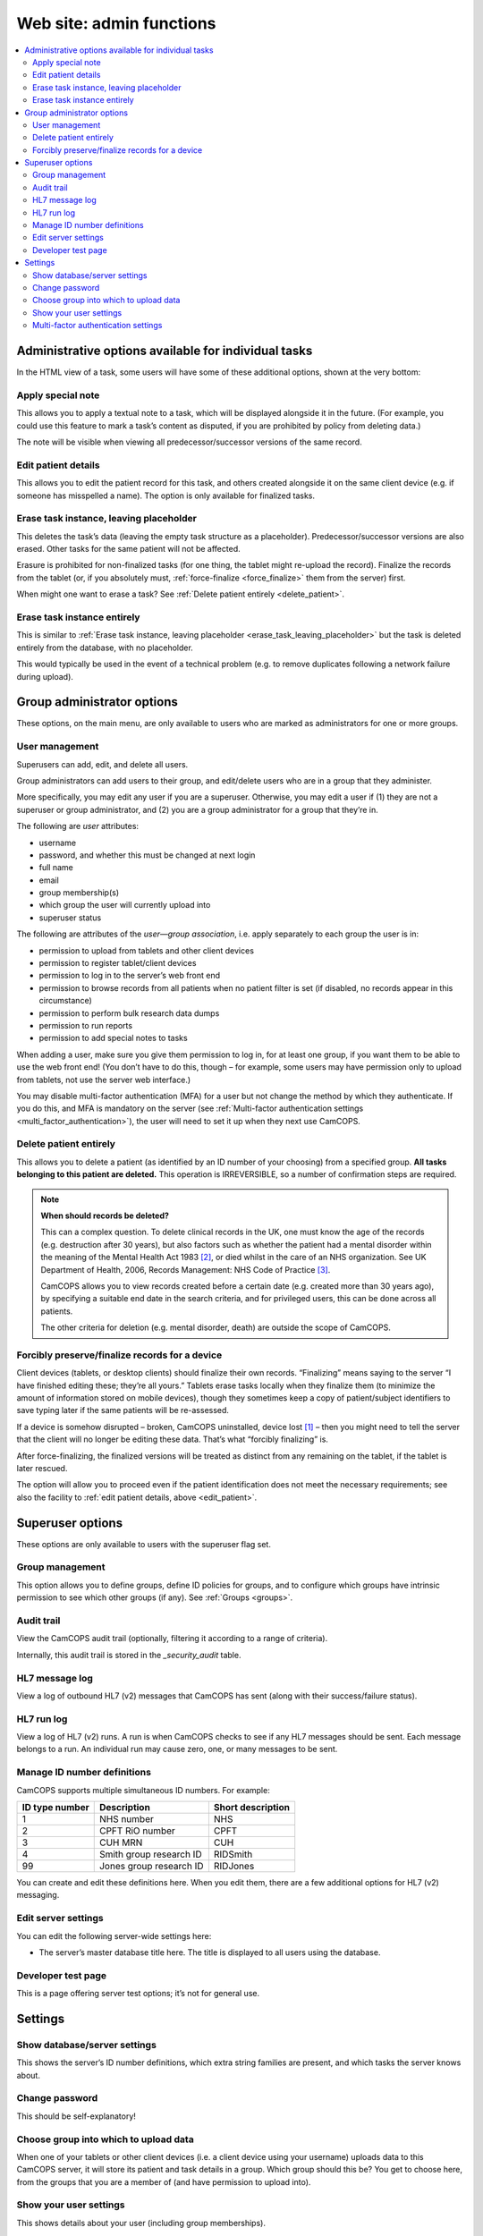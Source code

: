 ..  docs/source/administrator/server_front_end_admin.rst

..  Copyright (C) 2012-2020 Rudolf Cardinal (rudolf@pobox.com).
    .
    This file is part of CamCOPS.
    .
    CamCOPS is free software: you can redistribute it and/or modify
    it under the terms of the GNU General Public License as published by
    the Free Software Foundation, either version 3 of the License, or
    (at your option) any later version.
    .
    CamCOPS is distributed in the hope that it will be useful,
    but WITHOUT ANY WARRANTY; without even the implied warranty of
    MERCHANTABILITY or FITNESS FOR A PARTICULAR PURPOSE. See the
    GNU General Public License for more details.
    .
    You should have received a copy of the GNU General Public License
    along with CamCOPS. If not, see <http://www.gnu.org/licenses/>.

.. _Google Authenticator: https://en.wikipedia.org/wiki/Google_Authenticator
.. _Kapow: https://www.kapow.co.uk/
.. _SMS: https://en.wikipedia.org/wiki/SMS
.. _Twilio Authy: https://authy.com/
.. _Twilio SMS: https://www.twilio.com/sms


.. _website_admin:

Web site: admin functions
=========================

..  contents::
    :local:
    :depth: 3


.. _task_admin:

Administrative options available for individual tasks
-----------------------------------------------------

In the HTML view of a task, some users will have some of these additional
options, shown at the very bottom:


Apply special note
~~~~~~~~~~~~~~~~~~

This allows you to apply a textual note to a task, which will be displayed
alongside it in the future. (For example, you could use this feature to mark a
task’s content as disputed, if you are prohibited by policy from deleting
data.)

The note will be visible when viewing all predecessor/successor versions of the
same record.


.. _edit_patient:

Edit patient details
~~~~~~~~~~~~~~~~~~~~

This allows you to edit the patient record for this task, and others created
alongside it on the same client device (e.g. if someone has misspelled a name).
The option is only available for finalized tasks.


.. _erase_task_leaving_placeholder:

Erase task instance, leaving placeholder
~~~~~~~~~~~~~~~~~~~~~~~~~~~~~~~~~~~~~~~~

This deletes the task’s data (leaving the empty task structure as a
placeholder). Predecessor/successor versions are also erased. Other tasks for
the same patient will not be affected.

Erasure is prohibited for non-finalized tasks (for one thing, the tablet might
re-upload the record). Finalize the records from the tablet (or, if you
absolutely must, :ref:`force-finalize <force_finalize>` them from the server)
first.

When might one want to erase a task? See :ref:`Delete patient entirely
<delete_patient>`.

.. _erase_task_entirely:

Erase task instance entirely
~~~~~~~~~~~~~~~~~~~~~~~~~~~~

This is similar to :ref:`Erase task instance, leaving placeholder
<erase_task_leaving_placeholder>` but the task is deleted entirely from the
database, with no placeholder.

This would typically be used in the event of a technical problem
(e.g. to remove duplicates following a network failure during upload).


Group administrator options
---------------------------

These options, on the main menu, are only available to users who are marked as
administrators for one or more groups.


User management
~~~~~~~~~~~~~~~

Superusers can add, edit, and delete all users.

Group administrators can add users to their group, and edit/delete users who
are in a group that they administer.

More specifically, you may edit any user if you are a superuser. Otherwise, you
may edit a user if (1) they are not a superuser or group administrator, and (2)
you are a group administrator for a group that they’re in.

The following are *user* attributes:

- username
- password, and whether this must be changed at next login
- full name
- email
- group membership(s)
- which group the user will currently upload into
- superuser status

The following are attributes of the *user—group association*, i.e. apply
separately to each group the user is in:

- permission to upload from tablets and other client devices
- permission to register tablet/client devices
- permission to log in to the server’s web front end
- permission to browse records from all patients when no patient filter is set
  (if disabled, no records appear in this circumstance)
- permission to perform bulk research data dumps
- permission to run reports
- permission to add special notes to tasks

When adding a user, make sure you give them permission to log in, for at least
one group, if you want them to be able to use the web front end! (You don’t
have to do this, though – for example, some users may have permission only to
upload from tablets, not use the server web interface.)

You may disable multi-factor authentication (MFA) for a user but not change the
method by which they authenticate. If you do this, and MFA is mandatory on the
server (see :ref:`Multi-factor authentication settings
<multi_factor_authentication>`), the user will need to set it up when they next
use CamCOPS.


.. _delete_patient:

Delete patient entirely
~~~~~~~~~~~~~~~~~~~~~~~

This allows you to delete a patient (as identified by an ID number of your
choosing) from a specified group. **All tasks belonging to this patient are
deleted.** This operation is IRREVERSIBLE, so a number of confirmation steps
are required.

.. note::

    **When should records be deleted?**

    This can a complex question. To delete clinical records in the UK, one must
    know the age of the records (e.g. destruction after 30 years), but also
    factors such as whether the patient had a mental disorder within the
    meaning of the Mental Health Act 1983 [#mha]_, or died whilst in the care
    of an NHS organization. See UK Department of Health, 2006, Records
    Management: NHS Code of Practice [#nhsrecmancop]_.

    CamCOPS allows you to view records created before a certain date (e.g.
    created more than 30 years ago), by specifying a suitable end date in the
    search criteria, and for privileged users, this can be done across all
    patients.

    The other criteria for deletion (e.g. mental disorder, death) are outside
    the scope of CamCOPS.


.. _force_finalize:

Forcibly preserve/finalize records for a device
~~~~~~~~~~~~~~~~~~~~~~~~~~~~~~~~~~~~~~~~~~~~~~~

Client devices (tablets, or desktop clients) should finalize their own records.
“Finalizing” means saying to the server “I have finished editing these; they’re
all yours.” Tablets erase tasks locally when they finalize them (to minimize
the amount of information stored on mobile devices), though they sometimes keep
a copy of patient/subject identifiers to save typing later if the same patients
will be re-assessed.

If a device is somehow disrupted – broken, CamCOPS uninstalled, device lost
[#devicelost]_ – then you might need to tell the server that the client will no
longer be editing these data. That’s what “forcibly finalizing” is.

After force-finalizing, the finalized versions will be treated as distinct from
any remaining on the tablet, if the tablet is later rescued.

The option will allow you to proceed even if the patient identification does
not meet the necessary requirements; see also the facility to :ref:`edit
patient details, above <edit_patient>`.


Superuser options
-----------------

These options are only available to users with the superuser flag set.


.. _group_management:

Group management
~~~~~~~~~~~~~~~~

This option allows you to define groups, define ID policies for groups, and to
configure which groups have intrinsic permission to see which other groups (if
any). See :ref:`Groups <groups>`.


Audit trail
~~~~~~~~~~~

View the CamCOPS audit trail (optionally, filtering it according to a range of
criteria).

Internally, this audit trail is stored in the `_security_audit` table.


HL7 message log
~~~~~~~~~~~~~~~

View a log of outbound HL7 (v2) messages that CamCOPS has sent (along with
their success/failure status).

.. todo:: change docs once webview updated for new export system


HL7 run log
~~~~~~~~~~~

View a log of HL7 (v2) runs. A run is when CamCOPS checks to see if any HL7
messages should be sent. Each message belongs to a run. An individual run may
cause zero, one, or many messages to be sent.


Manage ID number definitions
~~~~~~~~~~~~~~~~~~~~~~~~~~~~

CamCOPS supports multiple simultaneous ID numbers. For example:

=============== =========================== =================
ID type number  Description                 Short description
=============== =========================== =================
1               NHS number                  NHS
2               CPFT RiO number             CPFT
3               CUH MRN                     CUH
4               Smith group research ID     RIDSmith
99              Jones group research ID     RIDJones
=============== =========================== =================

You can create and edit these definitions here. When you edit them, there are a
few additional options for HL7 (v2) messaging.


Edit server settings
~~~~~~~~~~~~~~~~~~~~

You can edit the following server-wide settings here:

- The server’s master database title here. The title is displayed to all users
  using the database.


Developer test page
~~~~~~~~~~~~~~~~~~~

This is a page offering server test options; it’s not for general use.


Settings
--------

Show database/server settings
~~~~~~~~~~~~~~~~~~~~~~~~~~~~~

This shows the server’s ID number definitions, which extra string families are
present, and which tasks the server knows about.


Change password
~~~~~~~~~~~~~~~

This should be self-explanatory!


Choose group into which to upload data
~~~~~~~~~~~~~~~~~~~~~~~~~~~~~~~~~~~~~~

When one of your tablets or other client devices (i.e. a client device using
your username) uploads data to this CamCOPS server, it will store its patient
and task details in a group. Which group should this be? You get to choose
here, from the groups that you are a member of (and have permission to upload
into).


Show your user settings
~~~~~~~~~~~~~~~~~~~~~~~

This shows details about your user (including group memberships).


.. _multi_factor_authentication:

Multi-factor authentication settings
~~~~~~~~~~~~~~~~~~~~~~~~~~~~~~~~~~~~

Users can set up multi-factor authentication (MFA). When this is enabled, users
are required to enter a six-digit code in addition to their username and
password. This can be generated by an app (such as `Google Authenticator`_ or
`Twilio Authy`_) or sent by the server to the user by email or SMS_ (text
message). SMS requires a paid account with a supported provider (currently
Kapow_ or `Twilio SMS`_).

Administrators can enforce MFA by omitting ``none`` from the list of supported
MFA methods on the server. See :ref:`MFA_METHODS <MFA_METHODS>`. In this case,
a user without MFA will be prompted to set it up once they have logged in.


===============================================================================

.. rubric:: Footnotes

.. [#devicelost]
    A disaster; you should hope that the device was encrypted and be slightly
    relieved that CamCOPS data itself is.

.. [#mha]
    UK Mental Health Act 1983:
    https://www.legislation.gov.uk/ukpga/1983/20/contents. UK Mental Health Act
    2007: https://www.legislation.gov.uk/ukpga/2007/12/contents.

.. [#nhsrecmancop]
    UK Department of Health, 2006, Records Management: NHS Code of Practice:
    https://www.gov.uk/government/publications/records-management-code-of-practice-for-health-and-social-care
